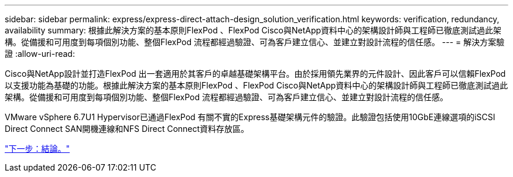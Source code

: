 ---
sidebar: sidebar 
permalink: express/express-direct-attach-design_solution_verification.html 
keywords: verification, redundancy, availability 
summary: 根據此解決方案的基本原則FlexPod 、FlexPod Cisco與NetApp資料中心的架構設計師與工程師已徹底測試過此架構。從備援和可用度到每項個別功能、整個FlexPod 流程都經過驗證、可為客戶建立信心、並建立對設計流程的信任感。 
---
= 解決方案驗證
:allow-uri-read: 


[role="lead"]
Cisco與NetApp設計並打造FlexPod 出一套適用於其客戶的卓越基礎架構平台。由於採用領先業界的元件設計、因此客戶可以信賴FlexPod 以支援功能為基礎的功能。根據此解決方案的基本原則FlexPod 、FlexPod Cisco與NetApp資料中心的架構設計師與工程師已徹底測試過此架構。從備援和可用度到每項個別功能、整個FlexPod 流程都經過驗證、可為客戶建立信心、並建立對設計流程的信任感。

VMware vSphere 6.7U1 Hypervisor已通過FlexPod 有關不實的Express基礎架構元件的驗證。此驗證包括使用10GbE連線選項的iSCSI Direct Connect SAN開機連線和NFS Direct Connect資料存放區。

link:express-direct-attach-design_conclusion.html["下一步：結論。"]
